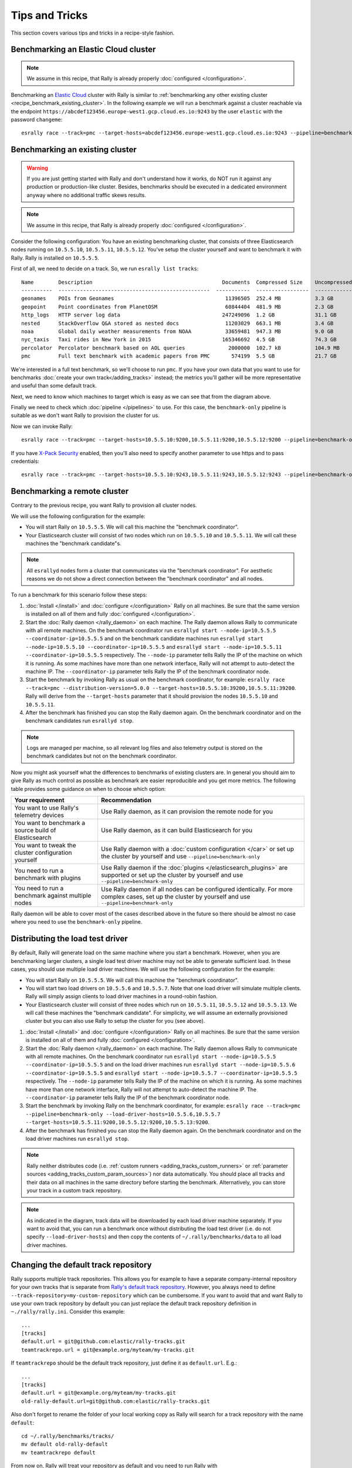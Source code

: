 Tips and Tricks
===============

This section covers various tips and tricks in a recipe-style fashion.

Benchmarking an Elastic Cloud cluster
-------------------------------------

.. note::

    We assume in this recipe, that Rally is already properly :doc:`configured </configuration>`.

Benchmarking an `Elastic Cloud <https://www.elastic.co/cloud/>`_ cluster with Rally is similar to :ref:`benchmarking any other existing cluster <recipe_benchmark_existing_cluster>`. In the following example we will run a benchmark against a cluster reachable via the endpoint ``https://abcdef123456.europe-west1.gcp.cloud.es.io:9243`` by the user ``elastic`` with the password ``changeme``::

    esrally race --track=pmc --target-hosts=abcdef123456.europe-west1.gcp.cloud.es.io:9243 --pipeline=benchmark-only --client-options="timeout:60,use_ssl:true,verify_certs:true,basic_auth_user:'elastic',basic_auth_password:'changeme'"

.. _recipe_benchmark_existing_cluster:

Benchmarking an existing cluster
--------------------------------

.. warning::

    If you are just getting started with Rally and don't understand how it works, do NOT run it against any production or production-like cluster. Besides, benchmarks should be executed in a dedicated environment anyway where no additional traffic skews results.

.. note::

    We assume in this recipe, that Rally is already properly :doc:`configured </configuration>`.

Consider the following configuration: You have an existing benchmarking cluster, that consists of three Elasticsearch nodes running on ``10.5.5.10``, ``10.5.5.11``, ``10.5.5.12``. You've setup the cluster yourself and want to benchmark it with Rally. Rally is installed on ``10.5.5.5``.

.. image:: benchmark_existing.png
   :alt: Sample Benchmarking Scenario

First of all, we need to decide on a track. So, we run ``esrally list tracks``::

    Name        Description                                          Documents  Compressed Size    Uncompressed Size    Default Challenge        All Challenges
    ----------  -------------------------------------------------  -----------  -----------------  -------------------  -----------------------  ---------------------------
    geonames    POIs from Geonames                                    11396505  252.4 MB           3.3 GB               append-no-conflicts      append-no-conflicts,appe...
    geopoint    Point coordinates from PlanetOSM                      60844404  481.9 MB           2.3 GB               append-no-conflicts      append-no-conflicts,appe...
    http_logs   HTTP server log data                                 247249096  1.2 GB             31.1 GB              append-no-conflicts      append-no-conflicts,appe...
    nested      StackOverflow Q&A stored as nested docs               11203029  663.1 MB           3.4 GB               nested-search-challenge  nested-search-challenge,...
    noaa        Global daily weather measurements from NOAA           33659481  947.3 MB           9.0 GB               append-no-conflicts      append-no-conflicts,appe...
    nyc_taxis   Taxi rides in New York in 2015                       165346692  4.5 GB             74.3 GB              append-no-conflicts      append-no-conflicts,appe...
    percolator  Percolator benchmark based on AOL queries              2000000  102.7 kB           104.9 MB             append-no-conflicts      append-no-conflicts,appe...
    pmc         Full text benchmark with academic papers from PMC       574199  5.5 GB             21.7 GB              append-no-conflicts      append-no-conflicts,appe...

We're interested in a full text benchmark, so we'll choose to run ``pmc``. If you have your own data that you want to use for benchmarks :doc:`create your own track</adding_tracks>` instead; the metrics you'll gather will be more representative and useful than some default track.

Next, we need to know which machines to target which is easy as we can see that from the diagram above.

Finally we need to check which :doc:`pipeline </pipelines>` to use. For this case, the ``benchmark-only`` pipeline is suitable as we don't want Rally to provision the cluster for us.

Now we can invoke Rally::

    esrally race --track=pmc --target-hosts=10.5.5.10:9200,10.5.5.11:9200,10.5.5.12:9200 --pipeline=benchmark-only

If you have `X-Pack Security <https://www.elastic.co/products/x-pack/security>`_  enabled, then you'll also need to specify another parameter to use https and to pass credentials::

    esrally race --track=pmc --target-hosts=10.5.5.10:9243,10.5.5.11:9243,10.5.5.12:9243 --pipeline=benchmark-only --client-options="use_ssl:true,verify_certs:true,basic_auth_user:'elastic',basic_auth_password:'changeme'"

.. _recipe_benchmark_remote_cluster:

Benchmarking a remote cluster
-----------------------------

Contrary to the previous recipe, you want Rally to provision all cluster nodes.

We will use the following configuration for the example:

* You will start Rally on ``10.5.5.5``. We will call this machine the "benchmark coordinator".
* Your Elasticsearch cluster will consist of two nodes which run on ``10.5.5.10`` and ``10.5.5.11``. We will call these machines the "benchmark candidate"s.

.. image:: benchmark_remote.png
   :alt: Sample Benchmarking Scenario


.. note::

   All ``esrallyd`` nodes form a cluster that communicates via the "benchmark coordinator". For aesthetic reasons we do not show a direct connection between the "benchmark coordinator" and all nodes.


To run a benchmark for this scenario follow these steps:

1. :doc:`Install </install>` and :doc:`configure </configuration>` Rally on all machines. Be sure that the same version is installed on all of them and fully :doc:`configured </configuration>`.
2. Start the :doc:`Rally daemon </rally_daemon>` on each machine. The Rally daemon allows Rally to communicate with all remote machines. On the benchmark coordinator run ``esrallyd start --node-ip=10.5.5.5 --coordinator-ip=10.5.5.5`` and on the benchmark candidate machines run ``esrallyd start --node-ip=10.5.5.10 --coordinator-ip=10.5.5.5`` and ``esrallyd start --node-ip=10.5.5.11 --coordinator-ip=10.5.5.5`` respectively. The ``--node-ip`` parameter tells Rally the IP of the machine on which it is running. As some machines have more than one network interface, Rally will not attempt to auto-detect the machine IP. The ``--coordinator-ip`` parameter tells Rally the IP of the benchmark coordinator node.
3. Start the benchmark by invoking Rally as usual on the benchmark coordinator, for example: ``esrally race --track=pmc --distribution-version=5.0.0 --target-hosts=10.5.5.10:39200,10.5.5.11:39200``. Rally will derive from the ``--target-hosts``  parameter that it should provision the nodes ``10.5.5.10`` and ``10.5.5.11``.
4. After the benchmark has finished you can stop the Rally daemon again. On the benchmark coordinator and on the benchmark candidates run ``esrallyd stop``.

.. note::

   Logs are managed per machine, so all relevant log files and also telemetry output is stored on the benchmark candidates but not on the benchmark coordinator.

Now you might ask yourself what the differences to benchmarks of existing clusters are. In general you should aim to give Rally as much control as possible as benchmark are easier reproducible and you get more metrics. The following table provides some guidance on when to choose which option:

===================================================== =========================================================================================================================================================
Your requirement                                      Recommendation
===================================================== =========================================================================================================================================================
You want to use Rally's telemetry devices             Use Rally daemon, as it can provision the remote node for you
You want to benchmark a source build of Elasticsearch Use Rally daemon, as it can build Elasticsearch for you
You want to tweak the cluster configuration yourself  Use Rally daemon with a :doc:`custom configuration </car>` or set up the cluster by yourself and use ``--pipeline=benchmark-only``
You need to run a benchmark with plugins              Use Rally daemon if the :doc:`plugins </elasticsearch_plugins>` are supported or set up the cluster by yourself and use ``--pipeline=benchmark-only``
You need to run a benchmark against multiple nodes    Use Rally daemon if all nodes can be configured identically. For more complex cases, set up the cluster by yourself and use ``--pipeline=benchmark-only``
===================================================== =========================================================================================================================================================

Rally daemon will be able to cover most of the cases described above in the future so there should be almost no case where you need to use the ``benchmark-only`` pipeline.


.. _recipe_distributed_load_driver:

Distributing the load test driver
---------------------------------

By default, Rally will generate load on the same machine where you start a benchmark. However, when you are benchmarking larger clusters, a single load test driver machine may not be able to generate sufficient load. In these cases, you should use multiple load driver machines. We will use the following configuration for the example:

* You will start Rally on ``10.5.5.5``. We will call this machine the "benchmark coordinator".
* You will start two load drivers on ``10.5.5.6`` and ``10.5.5.7``. Note that one load driver will simulate multiple clients. Rally will simply assign clients to load driver machines in a round-robin fashion.
* Your Elasticsearch cluster will consist of three nodes which run on ``10.5.5.11``, ``10.5.5.12`` and ``10.5.5.13``. We will call these machines the "benchmark candidate". For simplicity, we will assume an externally provisioned cluster but you can also use Rally to setup the cluster for you (see above).


.. image:: benchmark_distributed_load.png
   :alt: Sample Benchmarking Scenario


1. :doc:`Install </install>` and :doc:`configure </configuration>` Rally on all machines. Be sure that the same version is installed on all of them and fully :doc:`configured </configuration>`.
2. Start the :doc:`Rally daemon </rally_daemon>` on each machine. The Rally daemon allows Rally to communicate with all remote machines. On the benchmark coordinator run ``esrallyd start --node-ip=10.5.5.5 --coordinator-ip=10.5.5.5`` and on the load driver machines run ``esrallyd start --node-ip=10.5.5.6 --coordinator-ip=10.5.5.5`` and ``esrallyd start --node-ip=10.5.5.7 --coordinator-ip=10.5.5.5`` respectively. The ``--node-ip`` parameter tells Rally the IP of the machine on which it is running. As some machines have more than one network interface, Rally will not attempt to auto-detect the machine IP. The ``--coordinator-ip`` parameter tells Rally the IP of the benchmark coordinator node.
3. Start the benchmark by invoking Rally on the benchmark coordinator, for example: ``esrally race --track=pmc --pipeline=benchmark-only --load-driver-hosts=10.5.5.6,10.5.5.7 --target-hosts=10.5.5.11:9200,10.5.5.12:9200,10.5.5.13:9200``.
4. After the benchmark has finished you can stop the Rally daemon again. On the benchmark coordinator and on the load driver machines run ``esrallyd stop``.

.. note::

   Rally neither distributes code (i.e. :ref:`custom runners <adding_tracks_custom_runners>` or :ref:`parameter sources <adding_tracks_custom_param_sources>`) nor data automatically. You should place all tracks and their data on all machines in the same directory before starting the benchmark. Alternatively, you can store your track in a custom track repository.


.. note::

   As indicated in the diagram, track data will be downloaded by each load driver machine separately. If you want to avoid that, you can run a benchmark once without distributing the load test driver (i.e. do not specify ``--load-driver-hosts``) and then copy the contents of ``~/.rally/benchmarks/data`` to all load driver machines.


Changing the default track repository
-------------------------------------

Rally supports multiple track repositories. This allows you for example to have a separate company-internal repository for your own tracks that is separate from `Rally's default track repository <https://github.com/elastic/rally-tracks>`_. However, you always need to define ``--track-repository=my-custom-repository`` which can be cumbersome. If you want to avoid that and want Rally to use your own track repository by default you can just replace the default track repository definition in ``~./rally/rally.ini``. Consider this example::

    ...
    [tracks]
    default.url = git@github.com:elastic/rally-tracks.git
    teamtrackrepo.url = git@example.org/myteam/my-tracks.git

If ``teamtrackrepo`` should be the default track repository, just define it as ``default.url``. E.g.::

    ...
    [tracks]
    default.url = git@example.org/myteam/my-tracks.git
    old-rally-default.url=git@github.com:elastic/rally-tracks.git

Also don't forget to rename the folder of your local working copy as Rally will search for a track repository with the name ``default``::

    cd ~/.rally/benchmarks/tracks/
    mv default old-rally-default
    mv teamtrackrepo default

From now on, Rally will treat your repository as default and you need to run Rally with ``--track-repository=old-rally-default`` if you want to use the out-of-the-box Rally tracks.


.. _recipe_testing_rally_against_ccr_clusters:

Testing Rally against CCR clusters using a remote metric store
--------------------------------------------------------------

Testing Rally features (such as the ``ccr-stats`` telemetry device) requiring Elasticsearch clusters configured for `cross-cluster replication <https://www.elastic.co/guide/en/elastic-stack-overview/current/ccr-getting-started.html>`_ can be a time consuming process. Use `recipes/ccr in Rally's repository <https://github.com/elastic/rally/tree/master/recipes/ccr>`_ to test a simple but complete example.

Running the ``start.sh`` script requires Docker locally installed and performs the following actions:

1. Starts a single node (512MB heap) Elasticsearch cluster locally, to serve as a :doc:`metrics store </configuration>`. It also starts Kibana attached to the Elasticsearch metric store cluster.
2. Creates a new configuration file for Rally under ``~/.rally/rally-metricstore.ini`` referencing Elasticsearch from step 1.
3. Starts two additional local Elasticsearch clusters with 1 node each, (version ``7.3.2`` by default) called ``leader`` and ``follower`` listening at ports 32901 and 32902 respectively. Each node uses 1GB heap.
4. Accepts the trial license.
5. Configures ``leader`` on the ``follower`` as a `remote cluster <https://www.elastic.co/guide/en/elasticsearch/reference/current/modules-remote-clusters.html#configuring-remote-clusters>`_.
6. Sets an `auto-follow pattern <https://www.elastic.co/guide/en/elasticsearch/reference/current/ccr-put-auto-follow-pattern.html#ccr-put-auto-follow-pattern>`_ on the follower for every index on the leader to be replicated as ``<leader-index-name>-copy``.
7. Runs the `geonames track <https://github.com/elastic/rally-tracks/tree/master/geonames>`_, `append-no-conflicts-index-only challenge <https://github.com/elastic/rally-tracks/blob/d4814aa7bf54a9dafd4c77be076d54500c3f2dd4/geonames/challenges/default.json#L188-L222>`_ challenge, ingesting only 20% of the corpus using 3 primary shards. It also enables the ``ccr-stats`` :doc:`telemetry device </telemetry>` with a sample rate interval of ``1s``.

Rally will push metrics to the metric store configured in 1. and they can be visualized by accessing Kibana at `http://locahost:5601 <http://localhost:5601>`_.

To tear down everything issue ``./stop.sh``.

It is possible to specify a different version of Elasticsearch for step 3. by setting ``export ES_VERSION=<the_desired_version>``.

Identifying when errors have been encountered
--------------------------------------------------------------

Custom track development can be error prone especially if you are testing a new query. A number of reasons can lead to queries returning errors.

Consider a simple example Rally operation::

    {
      "name": "geo_distance",
      "operation-type": "search",
      "index": "logs-*",
      "body": {
        "query": {
           "geo_distance": {
              "distance": "12km",
              "source.geo.location": "40,-70"
           }
        }
      }
    }

This query requires the field ``source.geo.location`` to be mapped as a ``geo_point`` type. If incorrectly mapped, Elasticsearch will respond with an error. 

Rally will not exit on errors (unless fatal e.g. `ECONNREFUSED <http://man7.org/linux/man-pages/man2/connect.2.html>`_) by default, instead reporting errors in the summary report via the :ref:`Error Rate <summary_report_error_rate>` statistic. This can potentially leading to misleading results. This behavior is by design and consistent with other load testing tools such as JMeter i.e. In most cases it is desirable that a large long running benchmark should not fail because of a single error response.

This behavior can also be changed, by invoking Rally with the :ref:`--on-error <command_line_reference_on_error>` switch e.g.::

	esrally race --track=geonames --on-error=abort
	
Errors can also be investigated if you have configured a :doc:`dedicated Elasticsearch metrics store </configuration>`.

Checking Queries and Responses
------------------------------

As described above, errors can lead to misleading benchmarking results. Some issues, however, are more subtle and the result of queries not behaving and matching as intended.

Consider the following simple Rally operation::

    {
      "name": "geo_distance",
      "operation-type": "search",
      "detailed-results": true,
      "index": "logs-*",
      "body": {
        "query": {
          "term": {
            "http.request.method": {
              "value": "GET"
            }
          }
        }
      }
    }

For this term query to match the field ``http.request.method`` needs to be type ``keyword``. Should this field be `dynamically mapped <https://www.elastic.co/guide/en/elasticsearch/reference/current/dynamic-field-mapping.html>`_, its default type will be ``text`` causing the value ``GET`` to be `analyzed <https://www.elastic.co/guide/en/elasticsearch/reference/current/text.html>`_, and indexed as ``get``. The above query will in turn return ``0`` hits. The field should either be correctly mapped or the query modified to match on ``http.request.method.keyword``.

Issues such as this can lead to misleading benchmarking results. Prior to running any benchmarks for analysis, we therefore recommended users ascertain whether queries are behaving as intended. Rally provides several tools to assist with this.

Firstly, users can set the :ref:`log level <logging>` for the Elasticsearch client to ``DEBUG`` i.e.::

	"loggers": {
	  "elasticsearch": {
	    "handlers": ["rally_log_handler"],
	    "level": "DEBUG",
	    "propagate": false
	  },
	  "rally.profile": {
	    "handlers": ["rally_profile_handler"],
	    "level": "INFO",
	    "propagate": false
	  }
	}

This will in turn ensure logs include the Elasticsearch query and accompanying response e.g.::

	2019-12-16 14:56:08,389 -not-actor-/PID:9790 elasticsearch DEBUG > {"sort":[{"geonameid":"asc"}],"query":{"match_all":{}}}
	2019-12-16 14:56:08,389 -not-actor-/PID:9790 elasticsearch DEBUG < {"took":1,"timed_out":false,"_shards":{"total":5,"successful":5,"skipped":0,"failed":0},"hits":{"total":{"value":1000,"relation":"eq"},"max_score":null,"hits":[{"_index":"geonames","_type":"_doc","_id":"Lb81D28Bu7VEEZ3mXFGw","_score":null,"_source":{"geonameid": 2986043, "name": "Pic de Font Blanca", "asciiname": "Pic de Font Blanca", "alternatenames": "Pic de Font Blanca,Pic du Port", "feature_class": "T", "feature_code": "PK", "country_code": "AD", "admin1_code": "00", "population": 0, "dem": "2860", "timezone": "Europe/Andorra", "location": [1.53335, 42.64991]},"sort":[2986043]},

Users should discard any performance metrics collected from a benchmark with ``DEBUG`` logging. This will likely cause a client-side bottleneck so once the correctness of the queries has been established, disable this setting and re-run any benchmarks.

The number of hits from queries can also be investigated if you have configured a :doc:`dedicated Elasticsearch metrics store </configuration>`. Specifically, documents within the index pattern ``rally-metrics-*`` contain a ``meta`` field with a summary of individual responses e.g.::

	{
	  "@timestamp" : 1597681313435,
	  "relative-time" : 130273374,
	  "race-id" : "452ad9d7-9c21-4828-848e-89974af3230e",
	  "race-timestamp" : "20200817T160412Z",
	  "environment" : "Personal",
	  "track" : "geonames",
	  "challenge" : "append-no-conflicts",
	  "car" : "defaults",
	  "name" : "latency",
	  "value" : 270.77871300025436,
	  "unit" : "ms",
	  "sample-type" : "warmup",
	  "meta" : {
	    "source_revision" : "757314695644ea9a1dc2fecd26d1a43856725e65",
	    "distribution_version" : "7.8.0",
	    "distribution_flavor" : "oss",
	    "pages" : 25,
	    "hits" : 11396503,
	    "hits_relation" : "eq",
	    "timed_out" : false,
	    "took" : 110,
	    "success" : true
	  },
	  "task" : "scroll",
	  "operation" : "scroll",
	  "operation-type" : "Search"
	}

Finally, it is also possible to add assertions to an operation::

    {
      "name": "geo_distance",
      "operation-type": "search",
      "detailed-results": true,
      "index": "logs-*",
      "assertions": [
        {
          "property": "hits",
          "condition": ">",
          "value": 0
        }
      ],
      "body": {
        "query": {
          "term": {
            "http.request.method": {
              "value": "GET"
            }
          }
        }
      }
    }

When a benchmark is executed with ``--enable-assertions`` and this query returns no hits, the benchmark is aborted with a message::

    [ERROR] Cannot race. Error in load generator [0]
        Cannot run task [geo_distance]: Expected [hits] to be > [0] but was [0].

